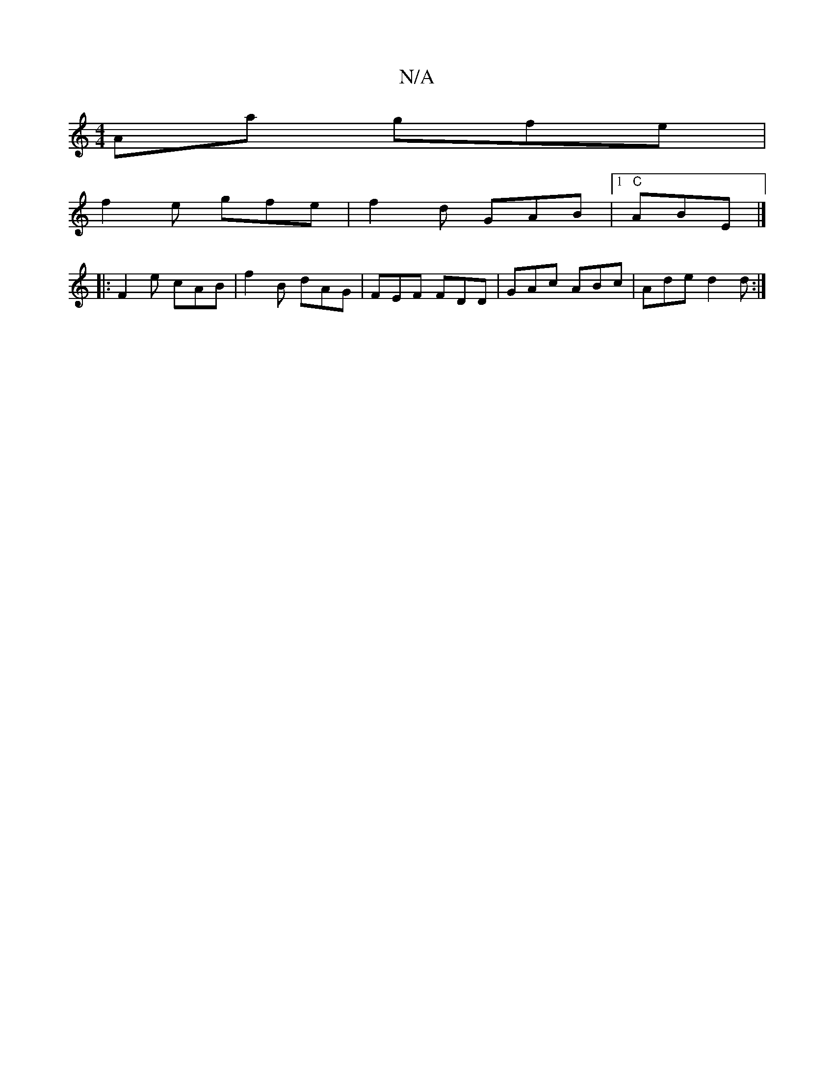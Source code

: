 X:1
T:N/A
M:4/4
R:N/A
K:Cmajor
Aa gfe|
f2e gfe|f2d GAB|1 "C" ABE|]
|:F2e cAB|f2B dAG|FEF FDD|GAc ABc|Ade d2d:|

A|B3 G2 B | ^cAA FAF | FAA d2A | ADD DAA | F2G BAG |]

B4 |]

|:BBAd BAGA|B2 cA GABG|FG GF B2dg |
~f3e f2e|dBG _BAG|GDF